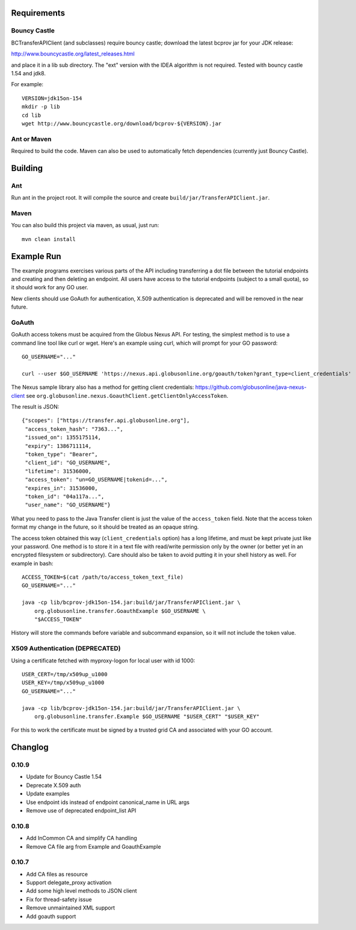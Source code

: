 Requirements
============

Bouncy Castle
-------------

BCTransferAPIClient (and subclasses) require bouncy castle; download the latest
bcprov jar for your JDK release:

http://www.bouncycastle.org/latest_releases.html

and place it in a lib sub directory. The "ext" version with the IDEA algorithm
is not required. Tested with bouncy castle 1.54 and jdk8.

For example::

    VERSION=jdk15on-154
    mkdir -p lib
    cd lib
    wget http://www.bouncycastle.org/download/bcprov-${VERSION}.jar


Ant or Maven
------------

Required to build the code. Maven can also be used to automatically fetch
dependencies (currently just Bouncy Castle).


Building
========

Ant
---

Run ant in the project root. It will compile the source and create
``build/jar/TransferAPIClient.jar``.


Maven
-----

You can also build this project via maven, as usual, just run::

    mvn clean install


Example Run
===========

The example programs exercises various parts of the API including
transferring a dot file between the tutorial endpoints and creating and then
deleting an endpoint. All users have access to the tutorial endpoints
(subject to a small quota), so it should work for any GO user.

New clients should use GoAuth for authentication, X.509 authentication is
deprecated and will be removed in the near future.

GoAuth
------

GoAuth access tokens must be acquired from the Globus Nexus API. For
testing, the simplest method is to use a command line tool like curl
or wget. Here's an example using curl, which will prompt for your
GO password::

    GO_USERNAME="..."

    curl --user $GO_USERNAME 'https://nexus.api.globusonline.org/goauth/token?grant_type=client_credentials'

The Nexus sample library also has a method for getting client credentials:
https://github.com/globusonline/java-nexus-client
see ``org.globusonline.nexus.GoauthClient.getClientOnlyAccessToken``.

The result is JSON::

    {"scopes": ["https://transfer.api.globusonline.org"],
     "access_token_hash": "7363...",
     "issued_on": 1355175114,
     "expiry": 1386711114, 
     "token_type": "Bearer",
     "client_id": "GO_USERNAME",
     "lifetime": 31536000,
     "access_token": "un=GO_USERNAME|tokenid=...",
     "expires_in": 31536000,
     "token_id": "04a117a...",
     "user_name": "GO_USERNAME"}

What you need to pass to the Java Transfer client is just the value of the
``access_token`` field. Note that the access token format my change in the
future, so it should be treated as an opaque string.

The access token obtained this way (``client_credentials`` option) has a long
lifetime, and must be kept private just like your password. One method is to
store it in a text file with read/write permission only by the owner (or better
yet in an encrypted filesystem or subdirectory). Care should also be taken to
avoid putting it in your shell history as well. For example in bash::

    ACCESS_TOKEN=$(cat /path/to/access_token_text_file)
    GO_USERNAME="..."

    java -cp lib/bcprov-jdk15on-154.jar:build/jar/TransferAPIClient.jar \
        org.globusonline.transfer.GoauthExample $GO_USERNAME \
        "$ACCESS_TOKEN"

History will store the commands before variable and subcommand expansion, so
it will not include the token value.

X509 Authentication (DEPRECATED)
-------------------

Using a certificate fetched with myproxy-logon for local user with id 1000::

    USER_CERT=/tmp/x509up_u1000
    USER_KEY=/tmp/x509up_u1000
    GO_USERNAME="..."

    java -cp lib/bcprov-jdk15on-154.jar:build/jar/TransferAPIClient.jar \
        org.globusonline.transfer.Example $GO_USERNAME "$USER_CERT" "$USER_KEY"

For this to work the certificate must be signed by a trusted grid CA and
associated with your GO account.


Changlog
========

0.10.9
------
- Update for Bouncy Castle 1.54
- Deprecate X.509 auth
- Update examples
- Use endpoint ids instead of endpoint canonical_name in URL args
- Remove use of deprecated endpoint_list API

0.10.8
------

- Add InCommon CA and simplify CA handling
- Remove CA file arg from Example and GoauthExample

0.10.7
------

- Add CA files as resource
- Support delegate_proxy activation
- Add some high level methods to JSON client
- Fix for thread-safety issue
- Remove unmaintained XML support
- Add goauth support

